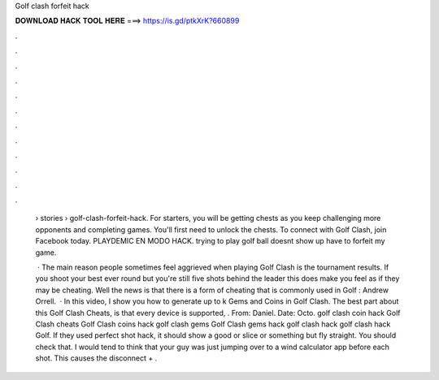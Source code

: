 Golf clash forfeit hack



𝐃𝐎𝐖𝐍𝐋𝐎𝐀𝐃 𝐇𝐀𝐂𝐊 𝐓𝐎𝐎𝐋 𝐇𝐄𝐑𝐄 ===> https://is.gd/ptkXrK?660899



.



.



.



.



.



.



.



.



.



.



.



.

 › stories › golf-clash-forfeit-hack. For starters, you will be getting chests as you keep challenging more opponents and completing games. You'll first need to unlock the chests. To connect with Golf Clash, join Facebook today. PLAYDEMIC EN MODO HACK. trying to play golf ball doesnt show up have to forfeit my game.
 
  · The main reason people sometimes feel aggrieved when playing Golf Clash is the tournament results. If you shoot your best ever round but you're still five shots behind the leader this does make you feel as if they may be cheating. Well the news is that there is a form of cheating that is commonly used in Golf : Andrew Orrell.  · In this video, I show you how to generate up to k Gems and Coins in Golf Clash. The best part about this Golf Clash Cheats, is that every device is supported, . From: Daniel. Date: Octo. golf clash coin hack Golf Clash cheats Golf Clash coins hack golf clash gems Golf Clash gems hack golf clash hack golf clash hack Golf. If they used perfect shot hack, it should show a good or slice or something but fly straight. You should check that. I would tend to think that your guy was just jumping over to a wind calculator app before each shot. This causes the disconnect + .

